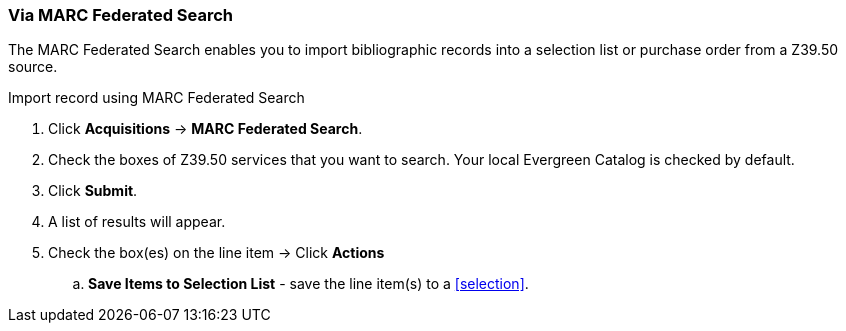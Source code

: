 [[_sl_li_via_marc_federated_search]]
Via MARC Federated Search
~~~~~~~~~~~~~~~~~~~~~~~~~

The MARC Federated Search enables you to import bibliographic records into a selection list or purchase order from a Z39.50 source.

.Import record using MARC Federated Search
. Click *Acquisitions* -> *MARC Federated Search*.
. Check the boxes of Z39.50 services that you want to search. Your local Evergreen Catalog is checked by default.
. Click *Submit*.
. A list of results will appear.
. Check the box(es) on the line item -> Click *Actions*
.. *Save Items to Selection List* - save the line item(s) to a xref:selection[].

